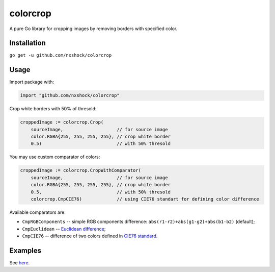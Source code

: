 colorcrop
=========

.. image:: https://travis-ci.org/nxshock/colorcrop.svg?branch=master
   :alt: Build Status
.. image:: https://coveralls.io/repos/github/nxshock/colorcrop/badge.svg
   :alt: Coverage Status
.. image:: https://godoc.org/github.com/nxshock/colorcrop?status.svg
   :alt: GoDoc

A pure Go library for cropping images by removing borders with specified color.

Installation
------------

``go get -u github.com/nxshock/colorcrop``

Usage
-----

Import package with:

.. code:: go

    import "github.com/nxshock/colorcrop"

Crop white borders with 50% of thresold:

.. code:: go

    croppedImage := colorcrop.Crop(
        sourceImage,                    // for source image
        color.RGBA{255, 255, 255, 255}, // crop white border
        0.5)                            // with 50% thresold

You may use custom comparator of colors:

.. code:: go

    croppedImage := colorcrop.CropWithComparator(
        sourceImage,                    // for source image
        color.RGBA{255, 255, 255, 255}, // crop white border
        0.5,                            // with 50% thresold
        colorcrop.CmpCIE76)             // using CIE76 standart for defining color difference

Available comparators are:

* ``CmpRGBComponents`` -- simple RGB components difference: ``abs(r1-r2)+abs(g1-g2)+abs(b1-b2)`` (default);
* ``CmpEuclidean`` -- `Euclidean difference <https://en.wikipedia.org/wiki/Color_difference#Euclidean>`_;
* ``CmpCIE76`` -- difference of two colors defined in `CIE76 standard <https://en.wikipedia.org/wiki/Color_difference#CIE76>`_.

Examples
--------

See `here <https://github.com/nxshock/colorcrop/blob/master/example_test.go>`_.
